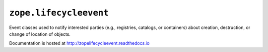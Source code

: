 ``zope.lifecycleevent``
=======================

.. image:: https://travis-ci.org/zopefoundation/zope.lifecycleevent.png?branch=master
        :target: https://travis-ci.org/zopefoundation/zope.lifecycleevent

.. image:: https://readthedocs.org/projects/zopelifecycleevent/badge/?version=latest
         :target: http://zopelifecycleevent.readthedocs.io/en/latest/?badge=latest
         :alt: Documentation Status

Event classes used to notify interested parties (e.g., registries, catalogs,
or containers) about creation, destruction, or change of location of objects.

Documentation is hosted at http://zopelifecycleevent.readthedocs.io
